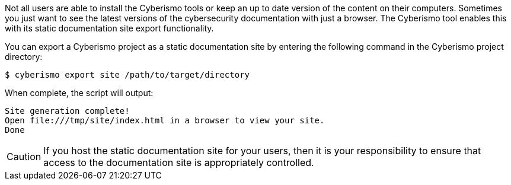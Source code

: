 Not all users are able to install the Cyberismo tools or keep an up to date version of the content on their computers. Sometimes you just want to see the latest versions of the cybersecurity documentation with just a browser. The Cyberismo tool enables this with its static documentation site export functionality.

You can export a Cyberismo project as a static documentation site by entering the following command in the Cyberismo project directory:

[source,console]
----
$ cyberismo export site /path/to/target/directory
----

When complete, the script will output:
[source,console]
----
Site generation complete!
Open file:///tmp/site/index.html in a browser to view your site.
Done
----

CAUTION:  If you host the static documentation site for your users, then it is your responsibility to ensure that access to the documentation site is appropriately controlled.
